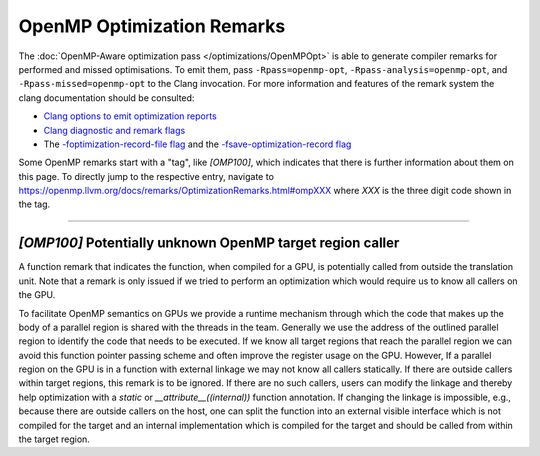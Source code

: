 OpenMP Optimization Remarks
===========================

The :doc:`OpenMP-Aware optimization pass </optimizations/OpenMPOpt>` is able to
generate compiler remarks for performed and missed optimisations. To emit them,
pass ``-Rpass=openmp-opt``, ``-Rpass-analysis=openmp-opt``, and
``-Rpass-missed=openmp-opt`` to the Clang invocation.  For more information and
features of the remark system the clang documentation should be consulted:

+ `Clang options to emit optimization reports <https://clang.llvm.org/docs/UsersManual.html#options-to-emit-optimization-reports>`_
+ `Clang diagnostic and remark flags <https://clang.llvm.org/docs/ClangCommandLineReference.html#diagnostic-flags>`_
+ The `-foptimization-record-file flag
  <https://clang.llvm.org/docs/ClangCommandLineReference.html#cmdoption-clang-foptimization-record-file>`_
  and the `-fsave-optimization-record flag
  <https://clang.llvm.org/docs/ClangCommandLineReference.html#cmdoption-clang1-fsave-optimization-record>`_


.. _ompXXX:

Some OpenMP remarks start with a "tag", like `[OMP100]`, which indicates that
there is further information about them on this page. To directly jump to the
respective entry, navigate to
`https://openmp.llvm.org/docs/remarks/OptimizationRemarks.html#ompXXX <https://openmp.llvm.org/docs/remarks/OptimizationRemarks.html#ompXXX>`_ where `XXX` is
the three digit code shown in the tag.


----


.. _omp100:
.. _omp_no_external_caller_in_target_region:

`[OMP100]` Potentially unknown OpenMP target region caller
----------------------------------------------------------

A function remark that indicates the function, when compiled for a GPU, is
potentially called from outside the translation unit. Note that a remark is
only issued if we tried to perform an optimization which would require us to
know all callers on the GPU.

To facilitate OpenMP semantics on GPUs we provide a runtime mechanism through
which the code that makes up the body of a parallel region is shared with the
threads in the team. Generally we use the address of the outlined parallel
region to identify the code that needs to be executed. If we know all target
regions that reach the parallel region we can avoid this function pointer
passing scheme and often improve the register usage on the GPU. However, If a
parallel region on the GPU is in a function with external linkage we may not
know all callers statically. If there are outside callers within target
regions, this remark is to be ignored. If there are no such callers, users can
modify the linkage and thereby help optimization with a `static` or
`__attribute__((internal))` function annotation. If changing the linkage is
impossible, e.g., because there are outside callers on the host, one can split
the function into an external visible interface which is not compiled for
the target and an internal implementation which is compiled for the target
and should be called from within the target region.
